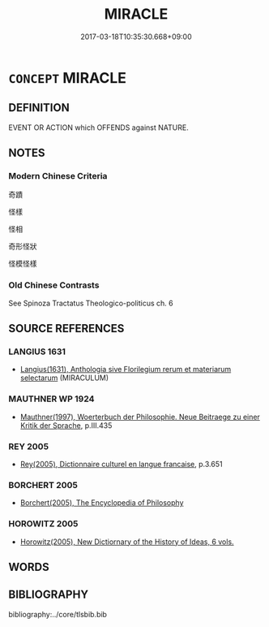 # -*- mode: mandoku-tls-view -*-
#+TITLE: MIRACLE
#+DATE: 2017-03-18T10:35:30.668+09:00        
#+STARTUP: content
* =CONCEPT= MIRACLE
:PROPERTIES:
:CUSTOM_ID: uuid-5005fc5c-85f8-44d7-9b78-420edf1ea438
:SYNONYM+:  WONDER
:SYNONYM+:  MARVEL
:SYNONYM+:  SENSATION
:SYNONYM+:  PHENOMENON
:SYNONYM+:  SUPERNATURAL PHENOMENON
:SYNONYM+:  MYSTERY
:TR_ZH: 奇蹟
:END:
** DEFINITION

EVENT OR ACTION which OFFENDS against NATURE.

** NOTES

*** Modern Chinese Criteria
奇蹟

怪樣

怪相

奇形怪狀

怪模怪樣

*** Old Chinese Contrasts
See Spinoza Tractatus Theologico-politicus ch. 6

** SOURCE REFERENCES
*** LANGIUS 1631
 - [[cite:LANGIUS-1631][Langius(1631), Anthologia sive Florilegium rerum et materiarum selectarum]] (MIRACULUM)
*** MAUTHNER WP 1924
 - [[cite:MAUTHNER-WP-1924][Mauthner(1997), Woerterbuch der Philosophie. Neue Beitraege zu einer Kritik der Sprache]], p.III.435

*** REY 2005
 - [[cite:REY-2005][Rey(2005), Dictionnaire culturel en langue francaise]], p.3.651

*** BORCHERT 2005
 - [[cite:BORCHERT-2005][Borchert(2005), The Encyclopedia of Philosophy]]
*** HOROWITZ 2005
 - [[cite:HOROWITZ-2005][Horowitz(2005), New Dictiornary of the History of Ideas, 6 vols.]]
** WORDS
   :PROPERTIES:
   :VISIBILITY: children
   :END:
** BIBLIOGRAPHY
bibliography:../core/tlsbib.bib
